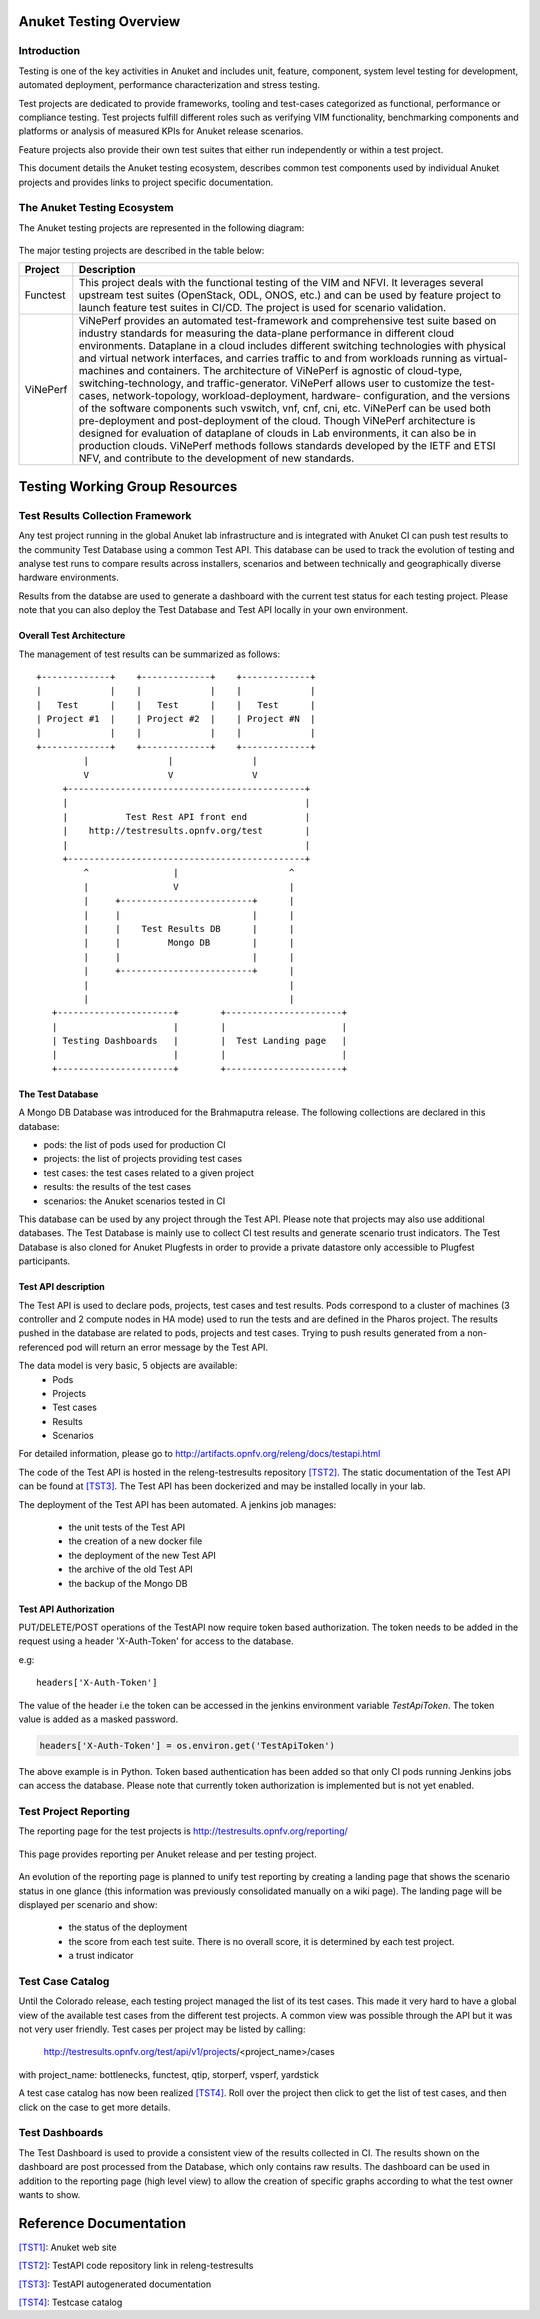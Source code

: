 .. _testing_overview:

.. This work is licensed under a Creative Commons Attribution 4.0 International License.
.. SPDX-License-Identifier: CC-BY-4.0

=======================
Anuket Testing Overview
=======================

Introduction
============

Testing is one of the key activities in Anuket and includes unit, feature,
component, system level testing for development, automated deployment,
performance characterization and stress testing.

Test projects are dedicated to provide frameworks, tooling and test-cases categorized as
functional, performance or compliance testing. Test projects fulfill different roles such as
verifying VIM functionality, benchmarking components and platforms or analysis of measured
KPIs for Anuket release scenarios.

Feature projects also provide their own test suites that either run independently or within a
test project.

This document details the Anuket testing ecosystem, describes common test components used
by individual Anuket projects and provides links to project specific documentation.


The Anuket Testing Ecosystem
============================

The Anuket testing projects are represented in the following diagram:

.. figure:: ../../images/OPNFV_testing_working_group.png
   :align: center
   :alt: Overview of Anuket Testing projects

The major testing projects are described in the table below:

+----------------+---------------------------------------------------------+
|  Project       |   Description                                           |
+================+=========================================================+
| Functest       | This project deals with the functional testing of the   |
|                | VIM and NFVI. It leverages several upstream test suites |
|                | (OpenStack, ODL, ONOS, etc.) and can be used by feature |
|                | project to launch feature test suites in CI/CD.         |
|                | The project is used for scenario validation.            |
+----------------+---------------------------------------------------------+
|  ViNePerf      | ViNePerf provides an automated test-framework and       |
|                | comprehensive test suite based on industry standards for|
|                | measuring the data-plane performance in different cloud |
|                | environments. Dataplane in a cloud includes different   |
|                | switching technologies with physical and virtual network|
|                | interfaces, and carries traffic to and from workloads   |
|                | running as virtual-machines and containers. The         |
|                | architecture of ViNePerf is agnostic of cloud-type,     |
|                | switching-technology, and traffic-generator. ViNePerf   |
|                | allows user to customize the test-cases,                |
|                | network-topology, workload-deployment, hardware-        |
|                | configuration, and the versions of the software         |
|                | components such vswitch, vnf, cnf, cni, etc. ViNePerf   |
|                | can be used both pre-deployment and post-deployment of  |
|                | the cloud. Though ViNePerf architecture is designed for |
|                | evaluation of dataplane of clouds in Lab environments,  |
|                | it can also be in production clouds.  ViNePerf methods  |
|                | follows standards developed by the IETF and ETSI NFV,   |
|                | and contribute to the development of new standards.     |
+----------------+---------------------------------------------------------+


===============================
Testing Working Group Resources
===============================

Test Results Collection Framework
=================================

Any test project running in the global Anuket lab infrastructure and is
integrated with Anuket CI can push test results to the community Test Database
using a common Test API. This database can be used to track the evolution of
testing and analyse test runs to compare results across installers, scenarios
and between technically and geographically diverse hardware environments.

Results from the databse are used to generate a dashboard with the current test
status for each testing project. Please note that you can also deploy the Test
Database and Test API locally in your own environment.

Overall Test Architecture
-------------------------

The management of test results can be summarized as follows::

  +-------------+    +-------------+    +-------------+
  |             |    |             |    |             |
  |   Test      |    |   Test      |    |   Test      |
  | Project #1  |    | Project #2  |    | Project #N  |
  |             |    |             |    |             |
  +-------------+    +-------------+    +-------------+
           |               |               |
           V               V               V
       +---------------------------------------------+
       |                                             |
       |           Test Rest API front end           |
       |    http://testresults.opnfv.org/test        |
       |                                             |
       +---------------------------------------------+
           ^                |                     ^
           |                V                     |
           |     +-------------------------+      |
           |     |                         |      |
           |     |    Test Results DB      |      |
           |     |         Mongo DB        |      |
           |     |                         |      |
           |     +-------------------------+      |
           |                                      |
           |                                      |
     +----------------------+        +----------------------+
     |                      |        |                      |
     | Testing Dashboards   |        |  Test Landing page   |
     |                      |        |                      |
     +----------------------+        +----------------------+


The Test Database
-----------------
A Mongo DB Database was introduced for the Brahmaputra release.
The following collections are declared in this database:

* pods: the list of pods used for production CI
* projects: the list of projects providing test cases
* test cases: the test cases related to a given project
* results: the results of the test cases
* scenarios: the Anuket scenarios tested in CI

This database can be used by any project through the Test API.
Please note that projects may also use additional databases. The Test
Database is mainly use to collect CI test results and generate scenario
trust indicators. The Test Database is also cloned for Anuket Plugfests in
order to provide a private datastore only accessible to Plugfest participants.


Test API description
--------------------
The Test API is used to declare pods, projects, test cases and test results.
Pods correspond to a cluster of machines (3 controller and 2 compute nodes in
HA mode) used to run the tests and are defined in the Pharos project.
The results pushed in the database are related to pods, projects and test cases.
Trying to push results generated from a non-referenced pod will return an error
message by the Test API.

The data model is very basic, 5 objects are available:
  * Pods
  * Projects
  * Test cases
  * Results
  * Scenarios

For detailed information, please go to http://artifacts.opnfv.org/releng/docs/testapi.html

The code of the Test API is hosted in the releng-testresults repository `[TST2]`_.
The static documentation of the Test API can be found at `[TST3]`_.
The Test API has been dockerized and may be installed locally in your lab.

The deployment of the Test API has been automated.
A jenkins job manages:

  * the unit tests of the Test API
  * the creation of a new docker file
  * the deployment of the new Test API
  * the archive of the old Test API
  * the backup of the Mongo DB

Test API Authorization
----------------------

PUT/DELETE/POST operations of the TestAPI now require token based authorization. The token needs
to be added in the request using a header 'X-Auth-Token' for access to the database.

e.g::

    headers['X-Auth-Token']

The value of the header i.e the token can be accessed in the jenkins environment variable
*TestApiToken*. The token value is added as a masked password.

.. code-block:: python

    headers['X-Auth-Token'] = os.environ.get('TestApiToken')

The above example is in Python. Token based authentication has been added so
that only CI pods running Jenkins jobs can access the database. Please note
that currently token authorization is implemented but is not yet enabled.


Test Project Reporting
======================
The reporting page for the test projects is http://testresults.opnfv.org/reporting/

.. figure:: ../../images/reporting_page.png
   :align: center
   :alt: Testing group reporting page

This page provides reporting per Anuket release and per testing project.

.. figure:: ../../images/reportingMaster.png
   :align: center
   :alt: Testing group Euphrates reporting page

An evolution of the reporting page is planned to unify test reporting by creating
a landing page that shows the scenario status in one glance (this information was
previously consolidated manually on a wiki page). The landing page will be displayed
per scenario and show:

 * the status of the deployment
 * the score from each test suite. There is no overall score, it is determined
   by each test project.
 * a trust indicator


Test Case Catalog
=================
Until the Colorado release, each testing project managed the list of its
test cases. This made it very hard to have a global view of the available test
cases from the different test projects. A common view was possible through the API
but it was not very user friendly.
Test cases per project may be listed by calling:

 http://testresults.opnfv.org/test/api/v1/projects/<project_name>/cases

with project_name: bottlenecks, functest, qtip, storperf, vsperf, yardstick

A test case catalog has now been realized `[TST4]`_. Roll over the project then
click to get the list of test cases, and then click on the case to get more details.

.. figure:: ../../images/TestcaseCatalog.png
   :align: center
   :alt: Testing group testcase catalog

Test Dashboards
===============

The Test Dashboard is used to provide a consistent view of the results collected in CI.
The results shown on the dashboard are post processed from the Database, which only
contains raw results.
The dashboard can be used in addition to the reporting page (high level view) to allow
the creation of specific graphs according to what the test owner wants to show.


=======================
Reference Documentation
=======================


`[TST1]`_: Anuket web site

`[TST2]`_: TestAPI code repository link in releng-testresults

`[TST3]`_: TestAPI autogenerated documentation

`[TST4]`_: Testcase catalog

.. _`[TST1]`: http://www.anuket.org
.. _`[TST2]`: https://git.opnfv.org/releng-testresults
.. _`[TST3]`: http://artifacts.opnfv.org/releng/docs/testapi.html
.. _`[TST4]`: http://testresults.opnfv.org/testing/index.html#!/select/visual
